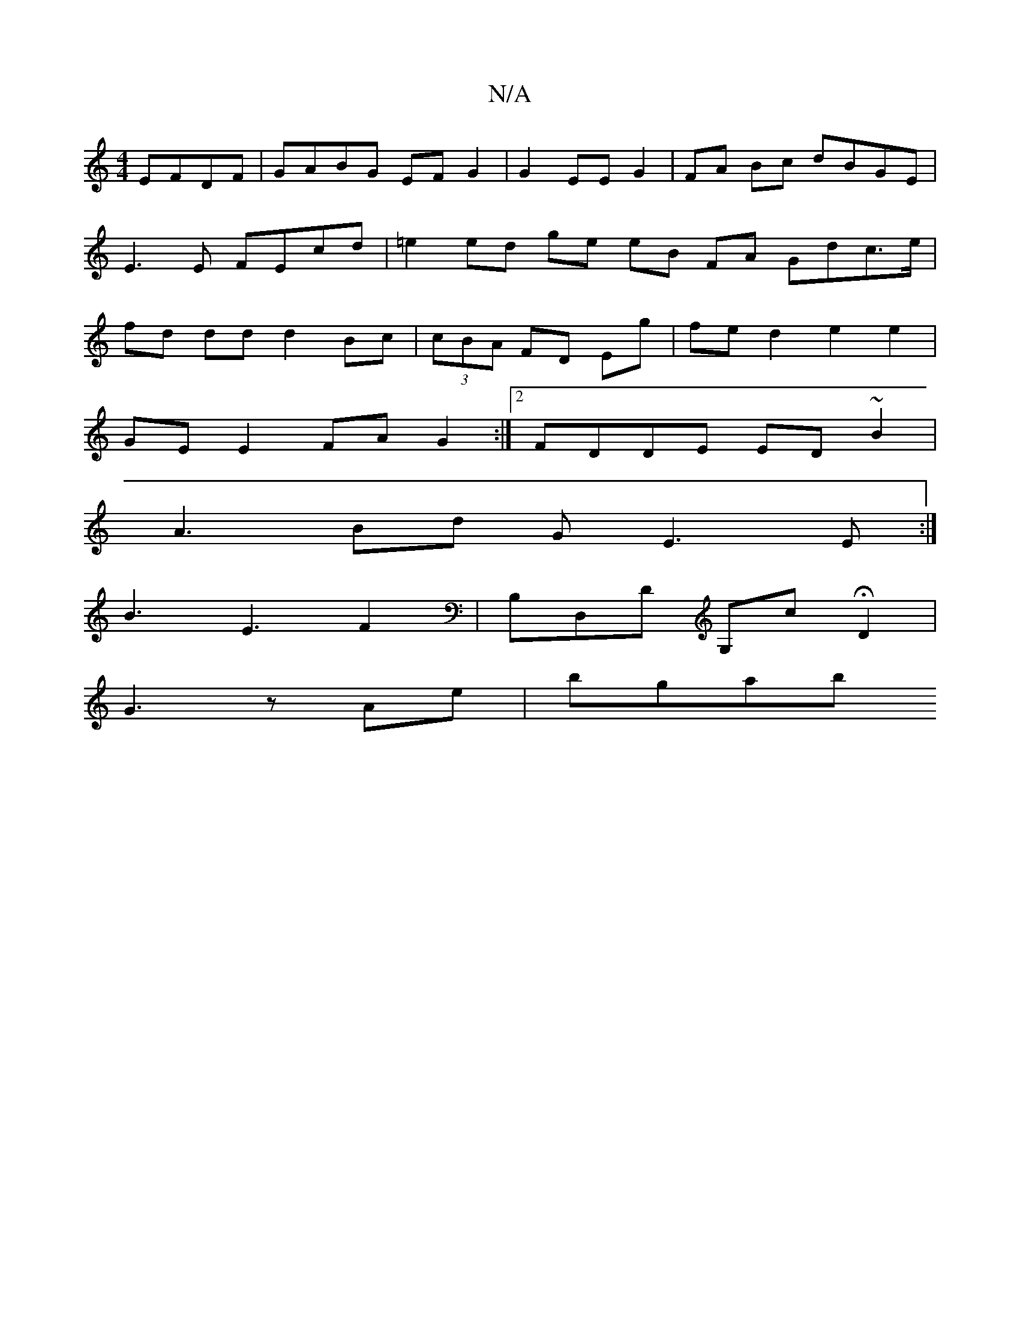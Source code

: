 X:1
T:N/A
M:4/4
R:N/A
K:Cmajor
EFDF | GABG EF G2 | G2 EE G2 |FA Bc dBGE | E3E FEcd | =e2 ed ge eB FA Gdc>e | fd dd d2 Bc | (3cBA FD Eg | fe d2 e2 e2 |
GE E2 FA G2 :|2 FDDE ED~B2 |
A3Bd GE3E:| 
B3 E3- F2 | B,D,D G,cHD2|
G3z-Ae|bgab 